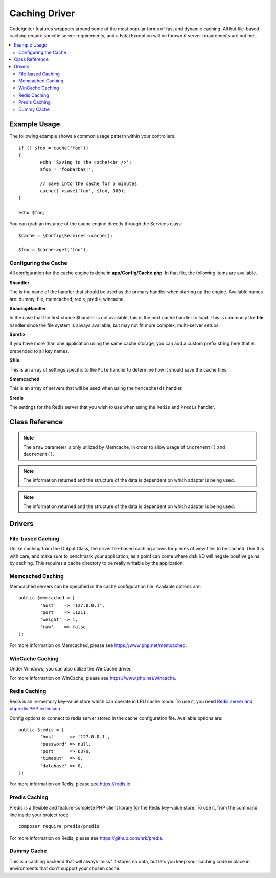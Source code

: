 ##############
Caching Driver
##############

CodeIgniter features wrappers around some of the most popular forms of
fast and dynamic caching. All but file-based caching require specific
server requirements, and a Fatal Exception will be thrown if server
requirements are not met.

.. contents::
    :local:
    :depth: 2

*************
Example Usage
*************

The following example shows a common usage pattern within your controllers.

::

	if (! $foo = cache('foo'))
	{
		echo 'Saving to the cache!<br />';
		$foo = 'foobarbaz!';

		// Save into the cache for 5 minutes
		cache()->save('foo', $foo, 300);
	}

	echo $foo;

You can grab an instance of the cache engine directly through the Services class::

    $cache = \Config\Services::cache();

    $foo = $cache->get('foo');

=====================
Configuring the Cache
=====================

All configuration for the cache engine is done in **app/Config/Cache.php**. In that file,
the following items are available.

**$handler**

The is the name of the handler that should be used as the primary handler when starting up the engine.
Available names are: dummy, file, memcached, redis, predis, wincache.

**$backupHandler**

In the case that the first choice $handler is not available, this is the next cache handler to load.
This is commonly the **file** handler since the file system is always available, but may not fit
more complex, multi-server setups.

**$prefix**

If you have more than one application using the same cache storage, you can add a custom prefix
string here that is prepended to all key names.

**$file**

This is an array of settings specific to the  ``File`` handler to determine how it should save the cache files.

**$memcached**

This is an array of servers that will be used when using the ``Memcache(d)`` handler.

**$redis**

The settings for the Redis server that you wish to use when using the ``Redis`` and ``Predis`` handler.

***************
Class Reference
***************

.. php:method:: isSupported()

	:returns: ``true`` if supported, ``false`` if not
	:rtype:	bool

.. php:method:: get($key): mixed

	:param string $key: Cache item name
	:returns: Item value or ``null`` if not found
	:rtype:	mixed

	This method will attempt to fetch an item from the cache store. If the
	item does not exist, the method will return NULL.

	Example::

		$foo = $cache->get('my_cached_item');

.. php:method:: remember(string $key, int $ttl, Closure $callback)

	:param string $key: Cache item name
	:param int $ttl: Time to live in seconds
	:param Closure $callback: Callback to invoke when the cache item returns null
	:returns: The value of the cache item
	:rtype: mixed
	
	Gets an item from the cache. If ``null`` was returned, this will invoke the callback
	and save the result. Either way, this will return the value.

.. php:method::⠀save(string $key, $data[, int $ttl = 60[, $raw = false]])

	:param string $key: Cache item name
	:param mixed $data: the data to save
	:param int $ttl: Time To Live, in seconds (default 60)
	:param bool $raw: Whether to store the raw value
	:returns: ``true`` on success, ``false`` on failure
	:rtype:	bool

	This method will save an item to the cache store. If saving fails, the
	method will return ``false``.

	Example::

		$cache->save('cache_item_id', 'data_to_cache');

.. note:: The ``$raw`` parameter is only utilized by Memcache,
		  in order to allow usage of ``increment()`` and ``decrement()``.

.. php:method:: delete($key): bool

	:param string $key: name of cached item
	:returns: ``true`` on success, ``false`` on failure
	:rtype:	bool

	This method will delete a specific item from the cache store. If item
	deletion fails, the method will return FALSE.

	Example::

		$cache->delete('cache_item_id');

.. php:method:: increment($key[, $offset = 1]): mixed

	:param string $key: Cache ID
	:param int $offset: Step/value to add
	:returns: New value on success, ``false`` on failure
   	:rtype:	mixed

	Performs atomic incrementation of a raw stored value.

	Example::

		// 'iterator' has a value of 2
		$cache->increment('iterator'); // 'iterator' is now 3
		$cache->increment('iterator', 3); // 'iterator' is now 6

.. php:method:: decrement($key[, $offset = 1]): mixed

	:param string $key: Cache ID
	:param int $offset: Step/value to reduce by
	:returns: New value on success, ``false`` on failure
	:rtype:	mixed

	Performs atomic decrementation of a raw stored value.

	Example::

		// 'iterator' has a value of 6
		$cache->decrement('iterator'); // 'iterator' is now 5
		$cache->decrement('iterator', 2); // 'iterator' is now 3

.. php:method:: clean()

	:returns: ``true`` on success, ``false`` on failure
	:rtype:	bool

	This method will 'clean' the entire cache. If the deletion of the
	cache files fails, the method will return FALSE.

	Example::

			$cache->clean();

.. php:method:: getCacheInfo()

	:returns: Information on the entire cache database
	:rtype:	mixed

	This method will return information on the entire cache.

	Example::

		var_dump($cache->getCacheInfo());

.. note:: The information returned and the structure of the data is dependent
		  on which adapter is being used.

.. php:method:: getMetadata(string $key)

	:param string $key: Cache item name
	:returns: Metadata for the cached item
	:rtype:	mixed

	This method will return detailed information on a specific item in the
	cache.

	Example::

		var_dump($cache->getMetadata('my_cached_item'));

.. note:: The information returned and the structure of the data is dependent
          on which adapter is being used.

*******
Drivers
*******

==================
File-based Caching
==================

Unlike caching from the Output Class, the driver file-based caching
allows for pieces of view files to be cached. Use this with care, and
make sure to benchmark your application, as a point can come where disk
I/O will negate positive gains by caching. This requires a cache
directory to be really writable by the application.

=================
Memcached Caching
=================

Memcached servers can be specified in the cache configuration file. Available options are::

	public $memcached = [
		'host'   => '127.0.0.1',
		'port'   => 11211,
		'weight' => 1,
		'raw'    => false,
	];

For more information on Memcached, please see
`https://www.php.net/memcached <https://www.php.net/memcached>`_.

================
WinCache Caching
================

Under Windows, you can also utilize the WinCache driver.

For more information on WinCache, please see
`https://www.php.net/wincache <https://www.php.net/wincache>`_.

=============
Redis Caching
=============

Redis is an in-memory key-value store which can operate in LRU cache mode.
To use it, you need `Redis server and phpredis PHP extension <https://github.com/phpredis/phpredis>`_.

Config options to connect to redis server stored in the cache configuration file. Available options are::

	public $redis = [
		'host'     => '127.0.0.1',
		'password' => null,
		'port'     => 6379,
		'timeout'  => 0,
		'database' => 0,
	];

For more information on Redis, please see
`https://redis.io <https://redis.io>`_.

==============
Predis Caching
==============

Predis is a flexible and feature-complete PHP client library for the Redis key-value store.
To use it, from the command line inside your project root::

    composer require predis/predis

For more information on Redis, please see
`https://github.com/nrk/predis <https://github.com/nrk/predis>`_.

===========
Dummy Cache
===========

This is a caching backend that will always 'miss.' It stores no data,
but lets you keep your caching code in place in environments that don't
support your chosen cache.
